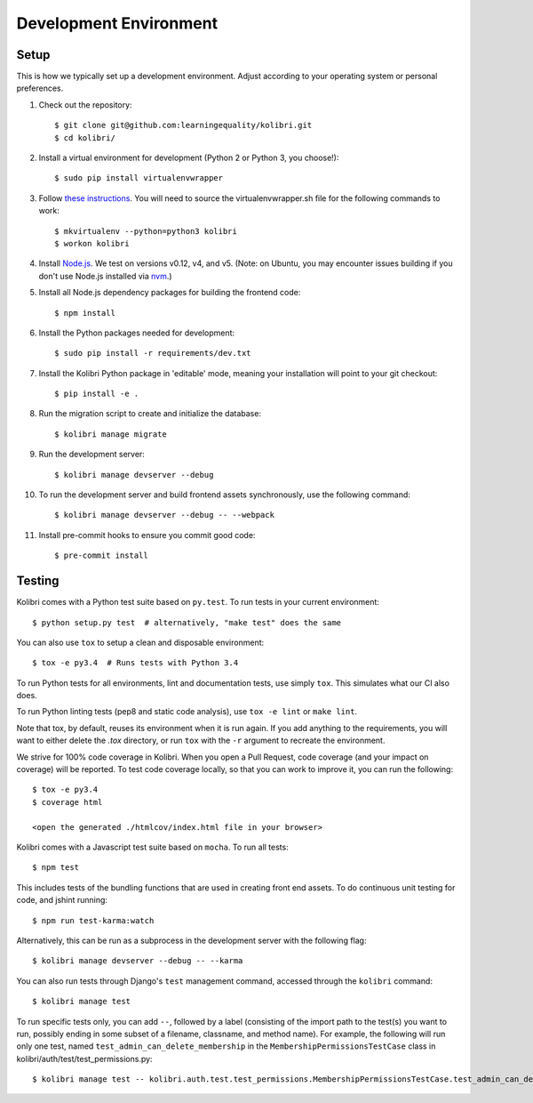 Development Environment
=======================

Setup
-----

This is how we typically set up a development environment.
Adjust according to your operating system or personal preferences.

#. Check out the repository::

    $ git clone git@github.com:learningequality/kolibri.git
    $ cd kolibri/

#. Install a virtual environment for development (Python 2 or Python 3, you choose!)::

    $ sudo pip install virtualenvwrapper

#. Follow `these instructions <http://virtualenvwrapper.readthedocs.org/en/latest/install.html#basic-installation>`_. You will need to source the virtualenvwrapper.sh file for the following commands to work::

    $ mkvirtualenv --python=python3 kolibri
    $ workon kolibri

#. Install `Node.js <https://nodejs.org/en/>`_. We test on versions v0.12, v4, and v5.
   (Note: on Ubuntu, you may encounter issues building if you don't use Node.js installed via `nvm <https://github.com/creationix/nvm>`_.)

#. Install all Node.js dependency packages for building the frontend code::

    $ npm install

#. Install the Python packages needed for development::

   $ sudo pip install -r requirements/dev.txt

#. Install the Kolibri Python package in 'editable' mode, meaning your installation will point to your git checkout::

    $ pip install -e .

#. Run the migration script to create and initialize the database::

    $ kolibri manage migrate

#. Run the development server::

    $ kolibri manage devserver --debug

#. To run the development server and build frontend assets synchronously, use the following command::

    $ kolibri manage devserver --debug -- --webpack

#. Install pre-commit hooks to ensure you commit good code::

    $ pre-commit install


Testing
-------

Kolibri comes with a Python test suite based on ``py.test``. To run tests in your
current environment::

    $ python setup.py test  # alternatively, "make test" does the same

You can also use ``tox`` to setup a clean and disposable environment::

    $ tox -e py3.4  # Runs tests with Python 3.4

To run Python tests for all environments, lint and documentation tests,
use simply ``tox``. This simulates what our CI also does.

To run Python linting tests (pep8 and static code analysis), use ``tox -e lint`` or
``make lint``.

Note that tox, by default, reuses its environment when it is run again. If you add anything to the requirements,
you will want to either delete the `.tox` directory, or run ``tox`` with the ``-r`` argument to recreate the environment.

We strive for 100% code coverage in Kolibri. When you open a Pull Request, code coverage (and your impact on coverage)
will be reported. To test code coverage locally, so that you can work to improve it, you can run the following::

    $ tox -e py3.4
    $ coverage html

    <open the generated ./htmlcov/index.html file in your browser>

Kolibri comes with a Javascript test suite based on ``mocha``. To run all tests::

    $ npm test

This includes tests of the bundling functions that are used in creating front end assets.
To do continuous unit testing for code, and jshint running::

    $ npm run test-karma:watch

Alternatively, this can be run as a subprocess in the development server with the following flag::

    $ kolibri manage devserver --debug -- --karma

You can also run tests through Django's ``test`` management command, accessed through the ``kolibri`` command::

    $ kolibri manage test

To run specific tests only, you can add ``--``, followed by a label (consisting of the import path to the test(s)
you want to run, possibly ending in some subset of a filename, classname, and method name). For example, the
following will run only one test, named ``test_admin_can_delete_membership`` in the ``MembershipPermissionsTestCase``
class in kolibri/auth/test/test_permissions.py::

    $ kolibri manage test -- kolibri.auth.test.test_permissions.MembershipPermissionsTestCase.test_admin_can_delete_membership


